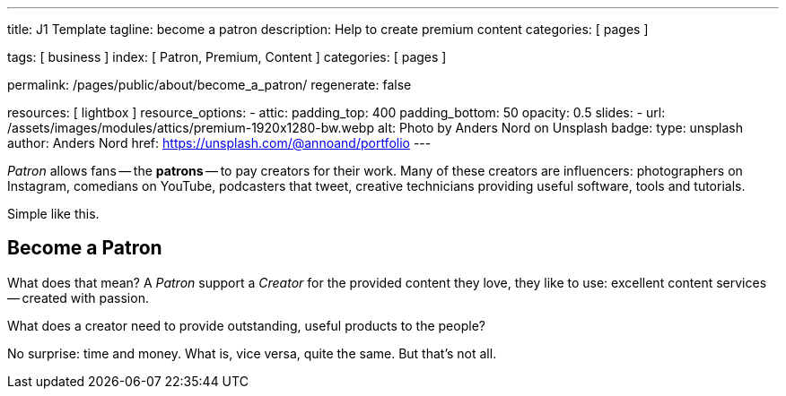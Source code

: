 ---
title:                                  J1 Template
tagline:                                become a patron
description:                            Help to create premium content
categories:                             [ pages ]

tags:                                   [ business ]
index:                                  [ Patron, Premium, Content ]
categories:                             [ pages ]

permalink:                              /pages/public/about/become_a_patron/
regenerate:                             false

resources:                              [ lightbox ]
resource_options:
  - attic:
      padding_top:                      400
      padding_bottom:                   50
      opacity:                          0.5
      slides:
        - url:                          /assets/images/modules/attics/premium-1920x1280-bw.webp
          alt:                          Photo by Anders Nord on Unsplash
          badge:
            type:                       unsplash
            author:                     Anders Nord
            href:                       https://unsplash.com/@annoand/portfolio
---

// Page content
// -----------------------------------------------------------------------------

_Patron_ allows fans -- the *patrons* -- to pay creators for their work. Many
of these creators are influencers: photographers on Instagram, comedians
on YouTube, podcasters that tweet, creative technicians providing useful
software, tools and tutorials.

Simple like this.


== Become a Patron

What does that mean? A _Patron_ support a _Creator_ for the provided content
they love, they like to use: excellent content services -- created with passion.

What does a creator need to provide outstanding, useful products to the people?

No surprise: time and money. What is, vice versa, quite the same. But that's not
all.
